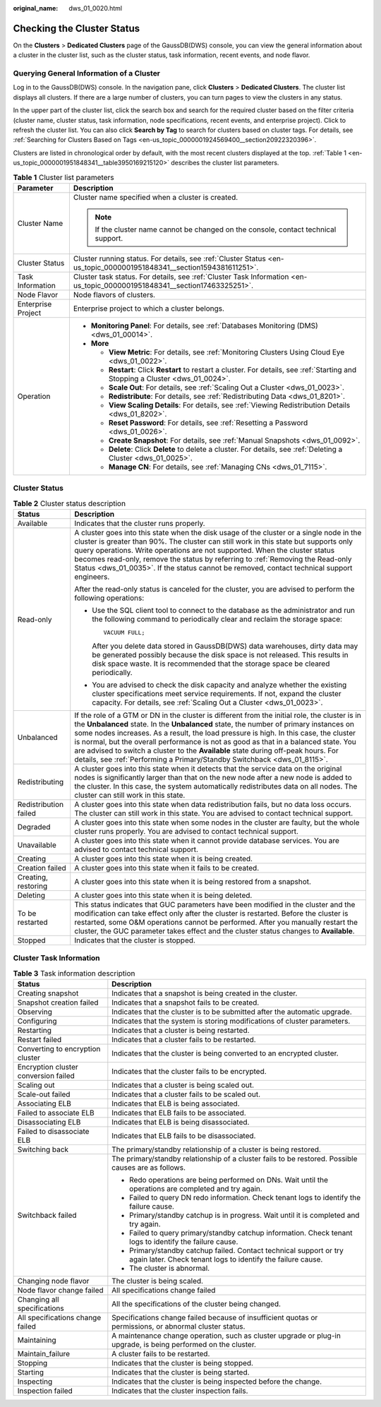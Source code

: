 :original_name: dws_01_0020.html

.. _dws_01_0020:

Checking the Cluster Status
===========================

On the **Clusters** > **Dedicated Clusters** page of the GaussDB(DWS) console, you can view the general information about a cluster in the cluster list, such as the cluster status, task information, recent events, and node flavor.

Querying General Information of a Cluster
-----------------------------------------

Log in to the GaussDB(DWS) console. In the navigation pane, click **Clusters** > **Dedicated Clusters**. The cluster list displays all clusters. If there are a large number of clusters, you can turn pages to view the clusters in any status.

In the upper part of the cluster list, click the search box and search for the required cluster based on the filter criteria (cluster name, cluster status, task information, node specifications, recent events, and enterprise project). Click |image1| to refresh the cluster list. You can also click **Search by Tag** to search for clusters based on cluster tags. For details, see :ref:`Searching for Clusters Based on Tags <en-us_topic_0000001924569400__section20922320396>`.

Clusters are listed in chronological order by default, with the most recent clusters displayed at the top. :ref:`Table 1 <en-us_topic_0000001951848341__table3950169215120>` describes the cluster list parameters.

.. _en-us_topic_0000001951848341__table3950169215120:

.. table:: **Table 1** Cluster list parameters

   +-----------------------------------+-----------------------------------------------------------------------------------------------------------------------------------+
   | Parameter                         | Description                                                                                                                       |
   +===================================+===================================================================================================================================+
   | Cluster Name                      | Cluster name specified when a cluster is created.                                                                                 |
   |                                   |                                                                                                                                   |
   |                                   | .. note::                                                                                                                         |
   |                                   |                                                                                                                                   |
   |                                   |    If the cluster name cannot be changed on the console, contact technical support.                                               |
   +-----------------------------------+-----------------------------------------------------------------------------------------------------------------------------------+
   | Cluster Status                    | Cluster running status. For details, see :ref:`Cluster Status <en-us_topic_0000001951848341__section1594381611251>`.              |
   +-----------------------------------+-----------------------------------------------------------------------------------------------------------------------------------+
   | Task Information                  | Cluster task status. For details, see :ref:`Cluster Task Information <en-us_topic_0000001951848341__section17463325251>`.         |
   +-----------------------------------+-----------------------------------------------------------------------------------------------------------------------------------+
   | Node Flavor                       | Node flavors of clusters.                                                                                                         |
   +-----------------------------------+-----------------------------------------------------------------------------------------------------------------------------------+
   | Enterprise Project                | Enterprise project to which a cluster belongs.                                                                                    |
   +-----------------------------------+-----------------------------------------------------------------------------------------------------------------------------------+
   | Operation                         | -  **Monitoring Panel**: For details, see :ref:`Databases Monitoring (DMS) <dws_01_00014>`.                                       |
   |                                   | -  **More**                                                                                                                       |
   |                                   |                                                                                                                                   |
   |                                   |    -  **View Metric**: For details, see :ref:`Monitoring Clusters Using Cloud Eye <dws_01_0022>`.                                 |
   |                                   |    -  **Restart**: Click **Restart** to restart a cluster. For details, see :ref:`Starting and Stopping a Cluster <dws_01_0024>`. |
   |                                   |    -  **Scale Out**: For details, see :ref:`Scaling Out a Cluster <dws_01_0023>`.                                                 |
   |                                   |    -  **Redistribute**: For details, see :ref:`Redistributing Data <dws_01_8201>`.                                                |
   |                                   |    -  **View Scaling Details**: For details, see :ref:`Viewing Redistribution Details <dws_01_8202>`.                             |
   |                                   |    -  **Reset Password**: For details, see :ref:`Resetting a Password <dws_01_0026>`.                                             |
   |                                   |    -  **Create Snapshot**: For details, see :ref:`Manual Snapshots <dws_01_0092>`.                                                |
   |                                   |    -  **Delete**: Click **Delete** to delete a cluster. For details, see :ref:`Deleting a Cluster <dws_01_0025>`.                 |
   |                                   |    -  **Manage CN**: For details, see :ref:`Managing CNs <dws_01_7115>`.                                                          |
   +-----------------------------------+-----------------------------------------------------------------------------------------------------------------------------------+

.. _en-us_topic_0000001951848341__section1594381611251:

Cluster Status
--------------

.. table:: **Table 2** Cluster status description

   +-----------------------------------+-------------------------------------------------------------------------------------------------------------------------------------------------------------------------------------------------------------------------------------------------------------------------------------------------------------------------------------------------------------------------------------------------------------------------------------------------------------------------------------------------------------------------------------------+
   | Status                            | Description                                                                                                                                                                                                                                                                                                                                                                                                                                                                                                                               |
   +===================================+===========================================================================================================================================================================================================================================================================================================================================================================================================================================================================================================================================+
   | Available                         | Indicates that the cluster runs properly.                                                                                                                                                                                                                                                                                                                                                                                                                                                                                                 |
   +-----------------------------------+-------------------------------------------------------------------------------------------------------------------------------------------------------------------------------------------------------------------------------------------------------------------------------------------------------------------------------------------------------------------------------------------------------------------------------------------------------------------------------------------------------------------------------------------+
   | Read-only                         | A cluster goes into this state when the disk usage of the cluster or a single node in the cluster is greater than 90%. The cluster can still work in this state but supports only query operations. Write operations are not supported. When the cluster status becomes read-only, remove the status by referring to :ref:`Removing the Read-only Status <dws_01_0035>`. If the status cannot be removed, contact technical support engineers.                                                                                            |
   |                                   |                                                                                                                                                                                                                                                                                                                                                                                                                                                                                                                                           |
   |                                   | After the read-only status is canceled for the cluster, you are advised to perform the following operations:                                                                                                                                                                                                                                                                                                                                                                                                                              |
   |                                   |                                                                                                                                                                                                                                                                                                                                                                                                                                                                                                                                           |
   |                                   | -  Use the SQL client tool to connect to the database as the administrator and run the following command to periodically clear and reclaim the storage space:                                                                                                                                                                                                                                                                                                                                                                             |
   |                                   |                                                                                                                                                                                                                                                                                                                                                                                                                                                                                                                                           |
   |                                   |    ::                                                                                                                                                                                                                                                                                                                                                                                                                                                                                                                                     |
   |                                   |                                                                                                                                                                                                                                                                                                                                                                                                                                                                                                                                           |
   |                                   |       VACUUM FULL;                                                                                                                                                                                                                                                                                                                                                                                                                                                                                                                        |
   |                                   |                                                                                                                                                                                                                                                                                                                                                                                                                                                                                                                                           |
   |                                   |    After you delete data stored in GaussDB(DWS) data warehouses, dirty data may be generated possibly because the disk space is not released. This results in disk space waste. It is recommended that the storage space be cleared periodically.                                                                                                                                                                                                                                                                                         |
   |                                   |                                                                                                                                                                                                                                                                                                                                                                                                                                                                                                                                           |
   |                                   | -  You are advised to check the disk capacity and analyze whether the existing cluster specifications meet service requirements. If not, expand the cluster capacity. For details, see :ref:`Scaling Out a Cluster <dws_01_0023>`.                                                                                                                                                                                                                                                                                                        |
   +-----------------------------------+-------------------------------------------------------------------------------------------------------------------------------------------------------------------------------------------------------------------------------------------------------------------------------------------------------------------------------------------------------------------------------------------------------------------------------------------------------------------------------------------------------------------------------------------+
   | Unbalanced                        | If the role of a GTM or DN in the cluster is different from the initial role, the cluster is in the **Unbalanced** state. In the **Unbalanced** state, the number of primary instances on some nodes increases. As a result, the load pressure is high. In this case, the cluster is normal, but the overall performance is not as good as that in a balanced state. You are advised to switch a cluster to the **Available** state during off-peak hours. For details, see :ref:`Performing a Primary/Standby Switchback <dws_01_8115>`. |
   +-----------------------------------+-------------------------------------------------------------------------------------------------------------------------------------------------------------------------------------------------------------------------------------------------------------------------------------------------------------------------------------------------------------------------------------------------------------------------------------------------------------------------------------------------------------------------------------------+
   | Redistributing                    | A cluster goes into this state when it detects that the service data on the original nodes is significantly larger than that on the new node after a new node is added to the cluster. In this case, the system automatically redistributes data on all nodes. The cluster can still work in this state.                                                                                                                                                                                                                                  |
   +-----------------------------------+-------------------------------------------------------------------------------------------------------------------------------------------------------------------------------------------------------------------------------------------------------------------------------------------------------------------------------------------------------------------------------------------------------------------------------------------------------------------------------------------------------------------------------------------+
   | Redistribution failed             | A cluster goes into this state when data redistribution fails, but no data loss occurs. The cluster can still work in this state. You are advised to contact technical support.                                                                                                                                                                                                                                                                                                                                                           |
   +-----------------------------------+-------------------------------------------------------------------------------------------------------------------------------------------------------------------------------------------------------------------------------------------------------------------------------------------------------------------------------------------------------------------------------------------------------------------------------------------------------------------------------------------------------------------------------------------+
   | Degraded                          | A cluster goes into this state when some nodes in the cluster are faulty, but the whole cluster runs properly. You are advised to contact technical support.                                                                                                                                                                                                                                                                                                                                                                              |
   +-----------------------------------+-------------------------------------------------------------------------------------------------------------------------------------------------------------------------------------------------------------------------------------------------------------------------------------------------------------------------------------------------------------------------------------------------------------------------------------------------------------------------------------------------------------------------------------------+
   | Unavailable                       | A cluster goes into this state when it cannot provide database services. You are advised to contact technical support.                                                                                                                                                                                                                                                                                                                                                                                                                    |
   +-----------------------------------+-------------------------------------------------------------------------------------------------------------------------------------------------------------------------------------------------------------------------------------------------------------------------------------------------------------------------------------------------------------------------------------------------------------------------------------------------------------------------------------------------------------------------------------------+
   | Creating                          | A cluster goes into this state when it is being created.                                                                                                                                                                                                                                                                                                                                                                                                                                                                                  |
   +-----------------------------------+-------------------------------------------------------------------------------------------------------------------------------------------------------------------------------------------------------------------------------------------------------------------------------------------------------------------------------------------------------------------------------------------------------------------------------------------------------------------------------------------------------------------------------------------+
   | Creation failed                   | A cluster goes into this state when it fails to be created.                                                                                                                                                                                                                                                                                                                                                                                                                                                                               |
   +-----------------------------------+-------------------------------------------------------------------------------------------------------------------------------------------------------------------------------------------------------------------------------------------------------------------------------------------------------------------------------------------------------------------------------------------------------------------------------------------------------------------------------------------------------------------------------------------+
   | Creating, restoring               | A cluster goes into this state when it is being restored from a snapshot.                                                                                                                                                                                                                                                                                                                                                                                                                                                                 |
   +-----------------------------------+-------------------------------------------------------------------------------------------------------------------------------------------------------------------------------------------------------------------------------------------------------------------------------------------------------------------------------------------------------------------------------------------------------------------------------------------------------------------------------------------------------------------------------------------+
   | Deleting                          | A cluster goes into this state when it is being deleted.                                                                                                                                                                                                                                                                                                                                                                                                                                                                                  |
   +-----------------------------------+-------------------------------------------------------------------------------------------------------------------------------------------------------------------------------------------------------------------------------------------------------------------------------------------------------------------------------------------------------------------------------------------------------------------------------------------------------------------------------------------------------------------------------------------+
   | To be restarted                   | This status indicates that GUC parameters have been modified in the cluster and the modification can take effect only after the cluster is restarted. Before the cluster is restarted, some O&M operations cannot be performed. After you manually restart the cluster, the GUC parameter takes effect and the cluster status changes to **Available**.                                                                                                                                                                                   |
   +-----------------------------------+-------------------------------------------------------------------------------------------------------------------------------------------------------------------------------------------------------------------------------------------------------------------------------------------------------------------------------------------------------------------------------------------------------------------------------------------------------------------------------------------------------------------------------------------+
   | Stopped                           | Indicates that the cluster is stopped.                                                                                                                                                                                                                                                                                                                                                                                                                                                                                                    |
   +-----------------------------------+-------------------------------------------------------------------------------------------------------------------------------------------------------------------------------------------------------------------------------------------------------------------------------------------------------------------------------------------------------------------------------------------------------------------------------------------------------------------------------------------------------------------------------------------+

.. _en-us_topic_0000001951848341__section17463325251:

Cluster Task Information
------------------------

.. table:: **Table 3** Task information description

   +--------------------------------------+-----------------------------------------------------------------------------------------------------------------------------------+
   | Status                               | Description                                                                                                                       |
   +======================================+===================================================================================================================================+
   | Creating snapshot                    | Indicates that a snapshot is being created in the cluster.                                                                        |
   +--------------------------------------+-----------------------------------------------------------------------------------------------------------------------------------+
   | Snapshot creation failed             | Indicates that a snapshot fails to be created.                                                                                    |
   +--------------------------------------+-----------------------------------------------------------------------------------------------------------------------------------+
   | Observing                            | Indicates that the cluster is to be submitted after the automatic upgrade.                                                        |
   +--------------------------------------+-----------------------------------------------------------------------------------------------------------------------------------+
   | Configuring                          | Indicates that the system is storing modifications of cluster parameters.                                                         |
   +--------------------------------------+-----------------------------------------------------------------------------------------------------------------------------------+
   | Restarting                           | Indicates that a cluster is being restarted.                                                                                      |
   +--------------------------------------+-----------------------------------------------------------------------------------------------------------------------------------+
   | Restart failed                       | Indicates that a cluster fails to be restarted.                                                                                   |
   +--------------------------------------+-----------------------------------------------------------------------------------------------------------------------------------+
   | Converting to encryption cluster     | Indicates that the cluster is being converted to an encrypted cluster.                                                            |
   +--------------------------------------+-----------------------------------------------------------------------------------------------------------------------------------+
   | Encryption cluster conversion failed | Indicates that the cluster fails to be encrypted.                                                                                 |
   +--------------------------------------+-----------------------------------------------------------------------------------------------------------------------------------+
   | Scaling out                          | Indicates that a cluster is being scaled out.                                                                                     |
   +--------------------------------------+-----------------------------------------------------------------------------------------------------------------------------------+
   | Scale-out failed                     | Indicates that a cluster fails to be scaled out.                                                                                  |
   +--------------------------------------+-----------------------------------------------------------------------------------------------------------------------------------+
   | Associating ELB                      | Indicates that ELB is being associated.                                                                                           |
   +--------------------------------------+-----------------------------------------------------------------------------------------------------------------------------------+
   | Failed to associate ELB              | Indicates that ELB fails to be associated.                                                                                        |
   +--------------------------------------+-----------------------------------------------------------------------------------------------------------------------------------+
   | Disassociating ELB                   | Indicates that ELB is being disassociated.                                                                                        |
   +--------------------------------------+-----------------------------------------------------------------------------------------------------------------------------------+
   | Failed to disassociate ELB           | Indicates that ELB fails to be disassociated.                                                                                     |
   +--------------------------------------+-----------------------------------------------------------------------------------------------------------------------------------+
   | Switching back                       | The primary/standby relationship of a cluster is being restored.                                                                  |
   +--------------------------------------+-----------------------------------------------------------------------------------------------------------------------------------+
   | Switchback failed                    | The primary/standby relationship of a cluster fails to be restored. Possible causes are as follows.                               |
   |                                      |                                                                                                                                   |
   |                                      | -  Redo operations are being performed on DNs. Wait until the operations are completed and try again.                             |
   |                                      | -  Failed to query DN redo information. Check tenant logs to identify the failure cause.                                          |
   |                                      | -  Primary/standby catchup is in progress. Wait until it is completed and try again.                                              |
   |                                      | -  Failed to query primary/standby catchup information. Check tenant logs to identify the failure cause.                          |
   |                                      | -  Primary/standby catchup failed. Contact technical support or try again later. Check tenant logs to identify the failure cause. |
   |                                      | -  The cluster is abnormal.                                                                                                       |
   +--------------------------------------+-----------------------------------------------------------------------------------------------------------------------------------+
   | Changing node flavor                 | The cluster is being scaled.                                                                                                      |
   +--------------------------------------+-----------------------------------------------------------------------------------------------------------------------------------+
   | Node flavor change failed            | All specifications change failed                                                                                                  |
   +--------------------------------------+-----------------------------------------------------------------------------------------------------------------------------------+
   | Changing all specifications          | All the specifications of the cluster being changed.                                                                              |
   +--------------------------------------+-----------------------------------------------------------------------------------------------------------------------------------+
   | All specifications change failed     | Specifications change failed because of insufficient quotas or permissions, or abnormal cluster status.                           |
   +--------------------------------------+-----------------------------------------------------------------------------------------------------------------------------------+
   | Maintaining                          | A maintenance change operation, such as cluster upgrade or plug-in upgrade, is being performed on the cluster.                    |
   +--------------------------------------+-----------------------------------------------------------------------------------------------------------------------------------+
   | Maintain_failure                     | A cluster fails to be restarted.                                                                                                  |
   +--------------------------------------+-----------------------------------------------------------------------------------------------------------------------------------+
   | Stopping                             | Indicates that the cluster is being stopped.                                                                                      |
   +--------------------------------------+-----------------------------------------------------------------------------------------------------------------------------------+
   | Starting                             | Indicates that the cluster is being started.                                                                                      |
   +--------------------------------------+-----------------------------------------------------------------------------------------------------------------------------------+
   | Inspecting                           | Indicates that the cluster is being inspected before the change.                                                                  |
   +--------------------------------------+-----------------------------------------------------------------------------------------------------------------------------------+
   | Inspection failed                    | Indicates that the cluster inspection fails.                                                                                      |
   +--------------------------------------+-----------------------------------------------------------------------------------------------------------------------------------+

.. |image1| image:: /_static/images/en-us_image_0000001952008541.png
